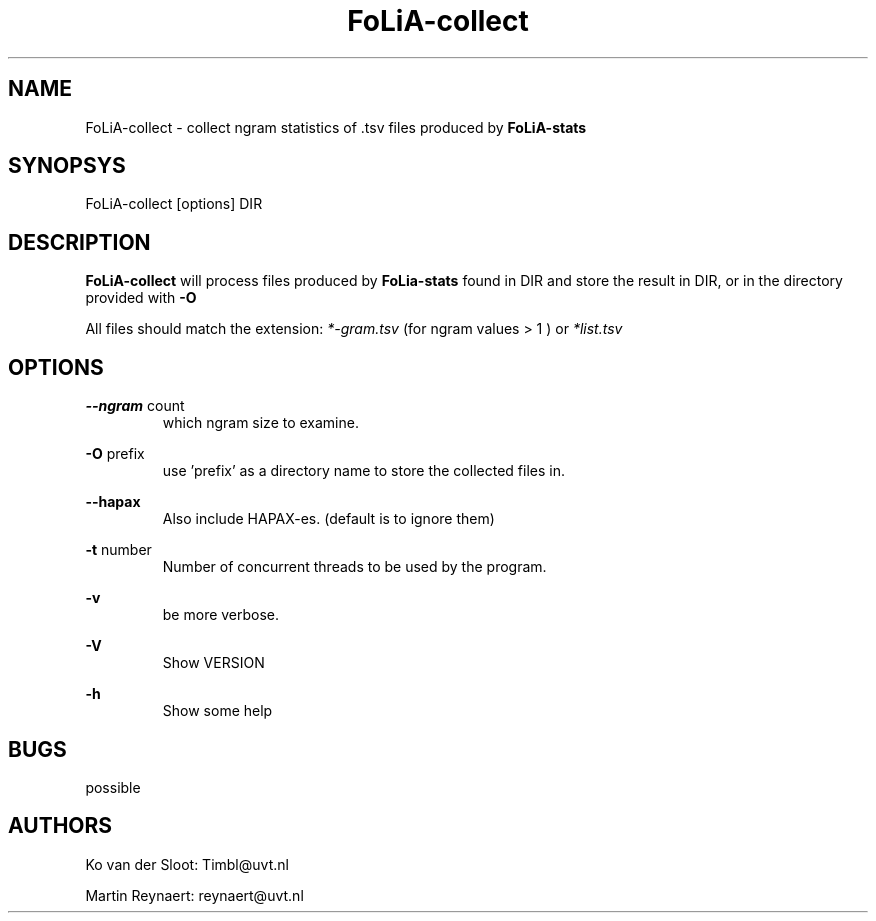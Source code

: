 .TH FoLiA-collect 1 "2014 oct 01"

.SH NAME
FoLiA-collect - collect ngram statistics of .tsv files produced by
.B FoLiA-stats

.SH SYNOPSYS
FoLiA-collect [options] DIR

.SH DESCRIPTION

.B FoLiA-collect
will process files produced by
.B FoLia-stats
found in DIR and store the result in DIR, or in
the directory provided with
.B -O

All files should match the extension:
.I *-gram.tsv
(for ngram values > 1 )
or
.I *list.tsv

.SH OPTIONS
.B --ngram
count
.RS
which ngram size to examine.
.RE

.B -O
prefix
.RS
use 'prefix' as a directory name to store the collected files in.
.RE

.B --hapax
.RS
Also include HAPAX-es. (default is to ignore them)
.RE

.B -t
number
.RS
Number of concurrent threads to be used by the program.
.RE

.B -v
.RS
be more verbose.
.RE

.B -V
.RS
Show VERSION
.RE

.B -h
.RS
Show some help
.RE

.SH BUGS
possible

.SH AUTHORS
Ko van der Sloot: Timbl@uvt.nl

Martin Reynaert: reynaert@uvt.nl
